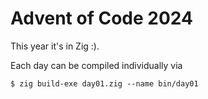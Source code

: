 

* Advent of Code 2024
This year it's in Zig :).

Each day can be compiled individually via
#+begin_src console
$ zig build-exe day01.zig --name bin/day01
#+end_src
